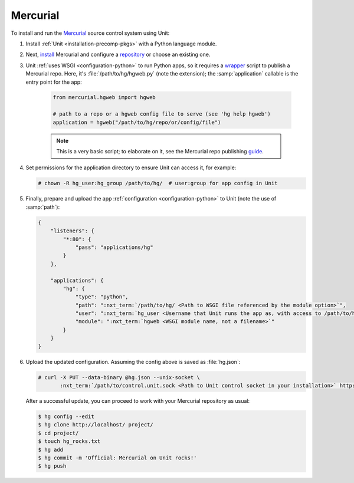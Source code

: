 #########
Mercurial
#########

To install and run the `Mercurial <https://www.mercurial-scm.org/>`_ source
control system using Unit:

#. Install :ref:`Unit <installation-precomp-pkgs>` with a Python language
   module.

#. Next, `install <https://www.mercurial-scm.org/wiki/UnixInstall>`_ Mercurial
   and configure a `repository
   <https://www.mercurial-scm.org/wiki/TutorialInit>`_ or choose an existing
   one.

#. Unit :ref:`uses WSGI <configuration-python>` to run Python apps, so it
   requires a `wrapper
   <https://www.mercurial-scm.org/repo/hg/file/default/contrib/hgweb.wsgi>`_
   script to publish a Mercurial repo.  Here, it's :file:`/path/to/hg/hgweb.py`
   (note the extension); the :samp:`application` callable is the entry point
   for the app:

    .. code-block:: python

       from mercurial.hgweb import hgweb

       # path to a repo or a hgweb config file to serve (see 'hg help hgweb')
       application = hgweb("/path/to/hg/repo/or/config/file")

    .. note::

       This is a very basic script; to elaborate on it, see the
       Mercurial repo publishing `guide
       <https://www.mercurial-scm.org/wiki/PublishingRepositories#hgweb>`_.

#. Set permissions for the application directory to ensure Unit can access it,
   for example:

   .. code-block:: console

      # chown -R hg_user:hg_group /path/to/hg/  # user:group for app config in Unit

#. Finally, prepare and upload the app :ref:`configuration
   <configuration-python>` to Unit (note the use of :samp:`path`):

   .. code-block:: json

      {
          "listeners": {
              "*:80": {
                  "pass": "applications/hg"
              }
          },

          "applications": {
              "hg": {
                  "type": "python",
                  "path": ":nxt_term:`/path/to/hg/ <Path to WSGI file referenced by the module option>`",
                  "user": ":nxt_term:`hg_user <Username that Unit runs the app as, with access to /path/to/hg/>`",
                  "module": ":nxt_term:`hgweb <WSGI module name, not a filename>`"
              }
          }
      }

#. Upload the updated configuration.  Assuming the config above is saved as
   :file:`hg.json`:

   .. code-block:: console

      # curl -X PUT --data-binary @hg.json --unix-socket \
             :nxt_term:`/path/to/control.unit.sock <Path to Unit control socket in your installation>` http://localhost/config

   After a successful update, you can proceed to work with your Mercurial
   repository as usual:

   .. code-block:: console

      $ hg config --edit
      $ hg clone http://localhost/ project/
      $ cd project/
      $ touch hg_rocks.txt
      $ hg add
      $ hg commit -m 'Official: Mercurial on Unit rocks!'
      $ hg push

   .. image:: ../images/hg.png
      :width: 100%
      :alt: Mercurial on Unit - Changeset Screen
